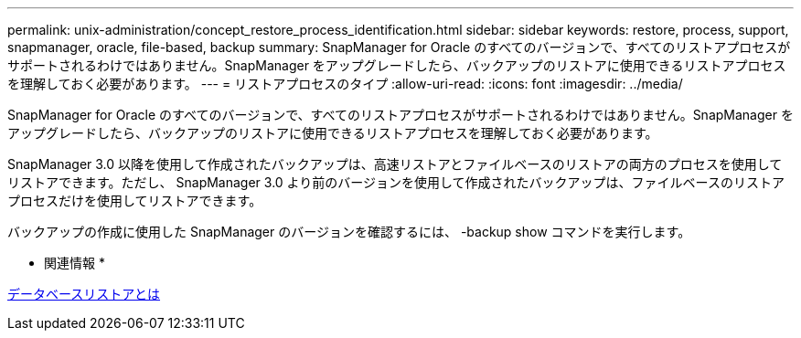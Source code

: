---
permalink: unix-administration/concept_restore_process_identification.html 
sidebar: sidebar 
keywords: restore, process, support, snapmanager, oracle, file-based, backup 
summary: SnapManager for Oracle のすべてのバージョンで、すべてのリストアプロセスがサポートされるわけではありません。SnapManager をアップグレードしたら、バックアップのリストアに使用できるリストアプロセスを理解しておく必要があります。 
---
= リストアプロセスのタイプ
:allow-uri-read: 
:icons: font
:imagesdir: ../media/


[role="lead"]
SnapManager for Oracle のすべてのバージョンで、すべてのリストアプロセスがサポートされるわけではありません。SnapManager をアップグレードしたら、バックアップのリストアに使用できるリストアプロセスを理解しておく必要があります。

SnapManager 3.0 以降を使用して作成されたバックアップは、高速リストアとファイルベースのリストアの両方のプロセスを使用してリストアできます。ただし、 SnapManager 3.0 より前のバージョンを使用して作成されたバックアップは、ファイルベースのリストアプロセスだけを使用してリストアできます。

バックアップの作成に使用した SnapManager のバージョンを確認するには、 -backup show コマンドを実行します。

* 関連情報 *

xref:concept_what_database_restore_is.adoc[データベースリストアとは]
